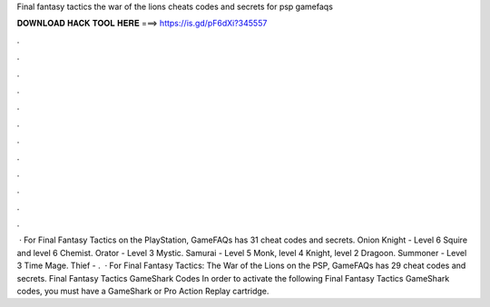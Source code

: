 Final fantasy tactics the war of the lions cheats codes and secrets for psp gamefaqs

𝐃𝐎𝐖𝐍𝐋𝐎𝐀𝐃 𝐇𝐀𝐂𝐊 𝐓𝐎𝐎𝐋 𝐇𝐄𝐑𝐄 ===> https://is.gd/pF6dXi?345557

.

.

.

.

.

.

.

.

.

.

.

.

 · For Final Fantasy Tactics on the PlayStation, GameFAQs has 31 cheat codes and secrets. Onion Knight - Level 6 Squire and level 6 Chemist. Orator - Level 3 Mystic. Samurai - Level 5 Monk, level 4 Knight, level 2 Dragoon. Summoner - Level 3 Time Mage. Thief - .  · For Final Fantasy Tactics: The War of the Lions on the PSP, GameFAQs has 29 cheat codes and secrets. Final Fantasy Tactics GameShark Codes In order to activate the following Final Fantasy Tactics GameShark codes, you must have a GameShark or Pro Action Replay cartridge.
